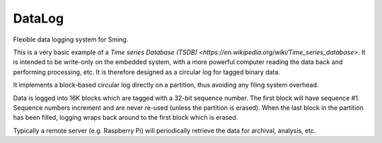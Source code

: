 DataLog
=======

Flexible data logging system for Sming.

This is a very basic example of a `Time series Database (TSDB) <https://en.wikipedia.org/wiki/Time_series_database>`.
It is intended to be write-only on the embedded system, with a more powerful computer reading the data back
and performing processing, etc.
It is therefore designed as a circular log for tagged binary data.

It implements a block-based circular log directly on a partition,
thus avoiding any filing system overhead.

Data is logged into 16K blocks which are tagged with a 32-bit sequence number.
The first block will have sequence #1.
Sequence numbers increment and are never re-used (unless the partition is erased).
When the last block in the partition has been filled, logging wraps back around
to the first block which is erased.

Typically a remote server (e.g. Raspberry Pi) will periodically retrieve the data
for archival, analysis, etc.
